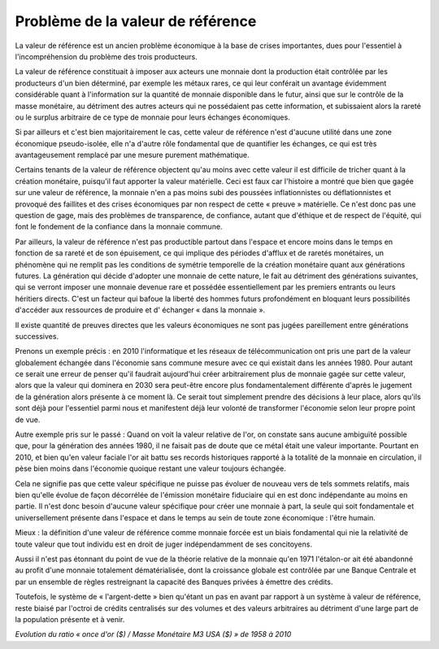 ==================================
Problème de la valeur de référence
==================================

La valeur de référence est un ancien problème économique à la base de crises importantes,
dues pour l'essentiel à l'incompréhension du problème des trois producteurs.

La valeur de référence constituait à imposer aux acteurs une monnaie
dont la production était contrôlée par les producteurs d'un bien déterminé,
par exemple les métaux rares, ce qui leur conférait un avantage évidemment considérable
quant à l'information sur la quantité de monnaie disponible dans le futur,
ainsi que sur le contrôle de la masse monétaire, au détriment des autres acteurs
qui ne possédaient pas cette information, et subissaient alors la rareté
ou le surplus arbitraire de ce type de monnaie pour leurs échanges économiques.

Si par ailleurs et c'est bien majoritairement le cas, cette valeur de référence
n'est d'aucune utilité dans une zone économique pseudo-isolée,
elle n'a d'autre rôle fondamental que de quantifier les échanges,
ce qui est très avantageusement remplacé par une mesure purement mathématique.

Certains tenants de la valeur de référence objectent qu'au moins avec cette valeur
il est difficile de tricher quant à la création monétaire,
puisqu'il faut apporter la valeur matérielle.
Ceci est faux car l'histoire a montré que bien que gagée sur une valeur de référence,
la monnaie n'en a pas moins subi des poussées inflationnistes
ou déflationnistes et provoqué des faillites et des crises économiques par non respect
de cette « preuve » matérielle. Ce n'est donc pas une question de gage,
mais des problèmes de transparence, de confiance, autant que d'éthique
et de respect de l'équité, qui font le fondement de la confiance dans la monnaie commune.

Par ailleurs, la valeur de référence n'est pas productible partout dans l'espace
et encore moins dans le temps en fonction de sa rareté et de son épuisement,
ce qui implique des périodes d'afflux et de raretés monétaires,
un phénomène qui ne remplit pas les conditions de symétrie temporelle
de la création monétaire quant aux générations futures.
La génération qui décide d'adopter une monnaie de cette nature,
le fait au détriment des générations suivantes, qui se verront imposer une monnaie
devenue rare et possédée essentiellement par les premiers entrants
ou leurs héritiers directs. C'est un facteur qui bafoue la liberté des hommes futurs profondément
en bloquant leurs possibilités d'accéder aux ressources de produire et d' échanger « dans la monnaie ».

Il existe quantité de preuves directes que les valeurs économiques
ne sont pas jugées pareillement entre générations successives.

Prenons un exemple précis : en 2010 l'informatique et les réseaux de télécommunication
ont pris une part de la valeur globalement échangée dans l'économie
sans commune mesure avec ce qui existait dans les années 1980.
Pour autant ce serait une erreur de penser qu'il faudrait aujourd'hui
créer arbitrairement plus de monnaie gagée sur cette valeur,
alors que la valeur qui dominera en 2030 sera peut-être
encore plus fondamentalement différente d'après le jugement
de la génération alors présente à ce moment là.
Ce serait tout simplement prendre des décisions à leur place,
alors qu'ils sont déjà pour l'essentiel parmi nous
et manifestent déjà leur volonté de transformer l'économie
selon leur propre point de vue.

Autre exemple pris sur le passé : Quand on voit la valeur relative de l'or,
on constate sans aucune ambiguïté possible que, pour la génération des années 1980,
il ne faisait pas de doute que ce métal était une valeur importante.
Pourtant en 2010, et bien qu'en valeur faciale l'or ait battu ses records historiques
rapporté à la totalité de la monnaie en circulation,
il pèse bien moins dans l'économie quoique restant une valeur toujours échangée.

Cela ne signifie pas que cette valeur spécifique ne puisse pas évoluer
de nouveau vers de tels sommets relatifs, mais bien qu'elle évolue
de façon décorrélée de l'émission monétaire fiduciaire
qui en est donc indépendante au moins en partie.
Il n'est donc besoin d'aucune valeur spécifique pour créer une monnaie à part,
la seule qui soit fondamentale et universellement présente dans l'espace
et dans le temps au sein de toute zone économique : l'être humain.

Mieux : la définition d'une valeur de référence comme monnaie forcée
est un biais fondamental qui nie la relativité de toute valeur
que tout individu est en droit de juger indépendamment de ses concitoyens.

Aussi il n'est pas étonnant du point de vue de la théorie relative de la monnaie
qu'en 1971 l'étalon-or ait été abandonné au profit d'une monnaie totalement dématérialisée,
dont la croissance globale est contrôlée par une Banque Centrale
et par un ensemble de règles restreignant la capacité des Banques privées à émettre des crédits.

Toutefois, le système de « l'argent-dette » bien qu'étant un pas en avant
par rapport à un système à valeur de référence,
reste biaisé par l'octroi de crédits centralisés sur des volumes
et des valeurs arbitraires au détriment d'une large part
de la population présente et à venir.

.. plot:: pyplots/gold_price_m3.py

*Evolution du ratio « once d'or ($) / Masse Monétaire M3 USA ($) » de 1958 à 2010*
